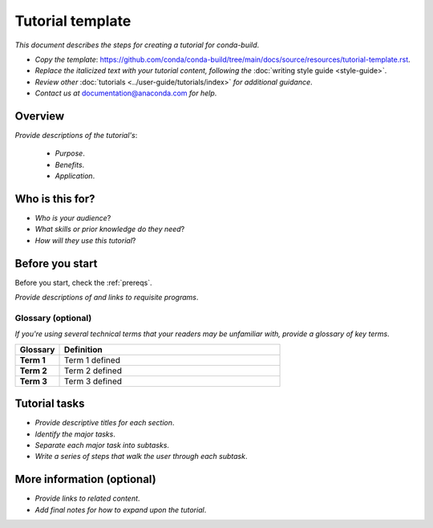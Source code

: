 =================
Tutorial template
=================

.. _documentation@anaconda.com: documentation@anaconda.com

*This document describes the steps for creating*
*a tutorial for conda-build*.

* *Copy the template*: https://github.com/conda/conda-build/tree/main/docs/source/resources/tutorial-template.rst.
* *Replace the italicized text with your tutorial content, following the* :doc:`writing style guide <style-guide>`.
* *Review other* :doc:`tutorials <../user-guide/tutorials/index>`
  *for additional guidance*.
* *Contact us at* `documentation@anaconda.com`_ *for help*.

Overview
========

*Provide descriptions of the tutorial's*:

    * *Purpose*.
    * *Benefits*.
    * *Application*.


Who is this for?
================

* *Who is your audience*?
* *What skills or prior knowledge do they need*?
* *How will they use this tutorial*?

Before you start
================

Before you start, check the :ref:`prereqs`.


*Provide descriptions of and links to requisite programs*.

Glossary (optional)
-------------------

*If you're using several technical terms that your*
*readers may be unfamiliar with, provide a glossary*
*of key terms*.


.. list-table::
    :widths: 10 50
    :header-rows: 1
    :stub-columns: 1

    * - Glossary
      - Definition
    * - Term 1
      - Term 1 defined
    * - Term 2
      - Term 2 defined
    * - Term 3
      - Term 3 defined

Tutorial tasks
==============

* *Provide descriptive titles for each section*.
* *Identify the major tasks*.
* *Separate each major task into subtasks*.
* *Write a series of steps that walk the user through each subtask*.


More information (optional)
===========================


* *Provide links to related content*.
* *Add final notes for how to expand upon the tutorial*.
